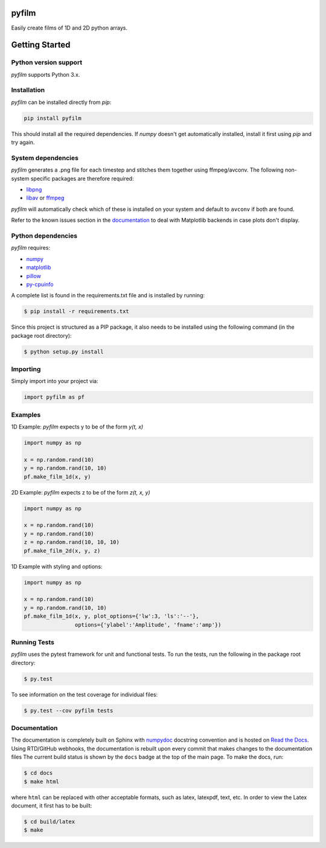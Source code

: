 pyfilm
======

.. image:: https://travis-ci.org/ferdinandvanwyk/pyfilm.svg?branch=master
   :target: https://travis-ci.org/ferdinandvanwyk/pyfilm
.. image:: https://readthedocs.org/projects/pyfilm/badge/?version=latest
   :target: https://readthedocs.org/projects/pyfilm
   :alt: Documentation Status
.. image:: https://coveralls.io/repos/ferdinandvwyk/pyfilm/badge.svg?branch=master&service=github
   :target: https://coveralls.io/github/ferdinandvwyk/pyfilm?branch=master

Easily create films of 1D and 2D python arrays.

Getting Started
===============

Python version support
----------------------

*pyfilm* supports Python 3.x.

Installation
------------

*pyfilm* can be installed directly from `pip`:

.. code:: bash

    pip install pyfilm

This should install all the required dependencies. If `numpy` doesn't get
automatically installed, install it first using `pip` and try again.

System dependencies
-------------------

*pyfilm* generates a .png file for each timestep and stitches them together
using ffmpeg/avconv. The following non-system specific packages are therefore
required:

* libpng_
* libav_ or ffmpeg_

*pyfilm* will automatically check which of these is installed on your system
and default to ``avconv`` if both are found.

Refer to the known issues section in the documentation_ to deal with Matplotlib
backends in case plots don't display.

.. _libpng: http://www.libpng.org/pub/png/libpng.html
.. _libav: https://libav.org/
.. _ffmpeg: https://www.ffmpeg.org/
.. _documentation: http://pyfilm.readthedocs.org/en/latest/

Python dependencies
-------------------

*pyfilm* requires:

* numpy_
* matplotlib_
* pillow_
* py-cpuinfo_

.. _numpy: http://www.numpy.org/
.. _matplotlib: http://matplotlib.org/
.. _pillow: https://python-pillow.github.io/
.. _py-cpuinfo: https://github.com/workhorsy/py-cpuinfo

A complete list is found in the requirements.txt file and is installed by
running:

.. code:: bash

    $ pip install -r requirements.txt

Since this project is structured as a PIP package, it also needs to be installed
using the following command (in the package root directory):

.. code:: bash

    $ python setup.py install

Importing
---------

Simply import into your project via:

.. code:: bash

    import pyfilm as pf

Examples
--------

1D Example: *pyfilm* expects y to be of the form *y(t, x)*

.. code:: bash

    import numpy as np

    x = np.random.rand(10)
    y = np.random.rand(10, 10)
    pf.make_film_1d(x, y)

2D Example: *pyfilm* expects z to be of the form *z(t, x, y)*

.. code:: bash

    import numpy as np

    x = np.random.rand(10)
    y = np.random.rand(10)
    z = np.random.rand(10, 10, 10)
    pf.make_film_2d(x, y, z)

1D Example with styling and options:

.. code:: bash

    import numpy as np

    x = np.random.rand(10)
    y = np.random.rand(10, 10)
    pf.make_film_1d(x, y, plot_options={'lw':3, 'ls':'--'},
                    options={'ylabel':'Amplitude', 'fname':'amp'})

Running Tests
-------------

*pyfilm* uses the pytest framework for unit and functional tests. To
run the tests, run the following in the package root directory:

.. code:: bash

    $ py.test

To see information on the test coverage for individual files:

.. code:: bash

    $ py.test --cov pyfilm tests

Documentation
-------------

The documentation is completely built on Sphinx with numpydoc_ docstring
convention and is hosted on `Read the Docs`_. Using
RTD/GitHub webhooks, the documentation is rebuilt upon every commit that makes
changes to the documentation files The current build status is shown by the
``docs`` badge at the top of the main page. To make the docs, run:

.. _numpydoc: https://github.com/numpy/numpydoc
.. _`Read the Docs`: https://readthedocs.org/projects/pyfilm/

.. code:: bash

    $ cd docs
    $ make html

where ``html`` can be replaced with other acceptable formats, such as latex,
latexpdf, text, etc. In order to view the Latex document, it first has to be
built:

.. code:: bash

   $ cd build/latex
   $ make
